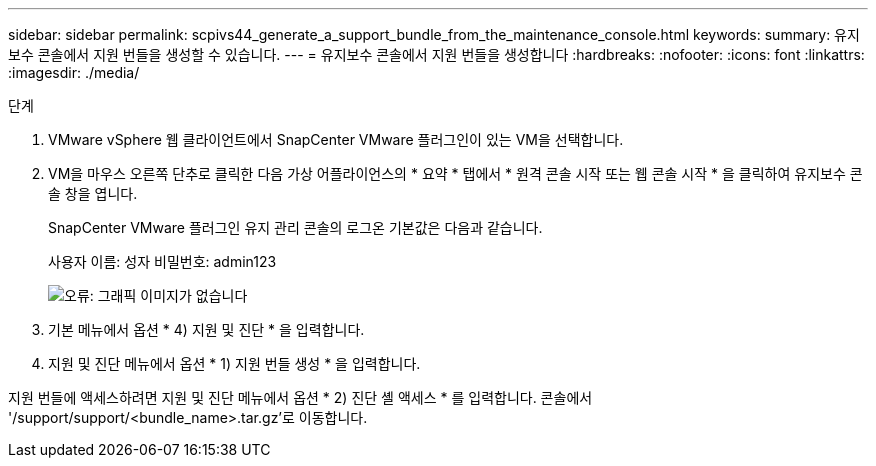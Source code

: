 ---
sidebar: sidebar 
permalink: scpivs44_generate_a_support_bundle_from_the_maintenance_console.html 
keywords:  
summary: 유지보수 콘솔에서 지원 번들을 생성할 수 있습니다. 
---
= 유지보수 콘솔에서 지원 번들을 생성합니다
:hardbreaks:
:nofooter: 
:icons: font
:linkattrs: 
:imagesdir: ./media/


.단계
. VMware vSphere 웹 클라이언트에서 SnapCenter VMware 플러그인이 있는 VM을 선택합니다.
. VM을 마우스 오른쪽 단추로 클릭한 다음 가상 어플라이언스의 * 요약 * 탭에서 * 원격 콘솔 시작 또는 웹 콘솔 시작 * 을 클릭하여 유지보수 콘솔 창을 엽니다.
+
SnapCenter VMware 플러그인 유지 관리 콘솔의 로그온 기본값은 다음과 같습니다.

+
사용자 이름: 성자 비밀번호: admin123

+
image:scpivs44_image11.png["오류: 그래픽 이미지가 없습니다"]

. 기본 메뉴에서 옵션 * 4) 지원 및 진단 * 을 입력합니다.
. 지원 및 진단 메뉴에서 옵션 * 1) 지원 번들 생성 * 을 입력합니다.


지원 번들에 액세스하려면 지원 및 진단 메뉴에서 옵션 * 2) 진단 셸 액세스 * 를 입력합니다. 콘솔에서 '/support/support/<bundle_name>.tar.gz'로 이동합니다.
